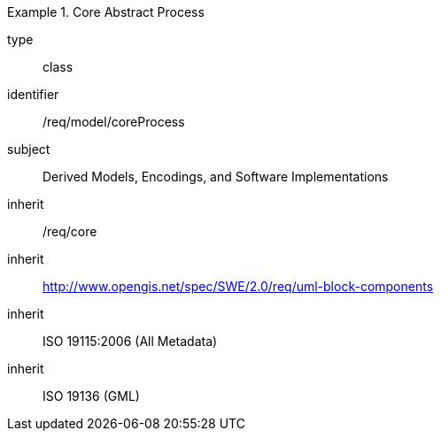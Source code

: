 [requirement,model=ogc]
.Core Abstract Process
====
[%metadata]
type:: class
identifier:: /req/model/coreProcess
subject:: Derived Models, Encodings, and Software Implementations
inherit:: /req/core
inherit:: http://www.opengis.net/spec/SWE/2.0/req/uml-block-components
inherit:: ISO 19115:2006 (All Metadata)
inherit:: ISO 19136 (GML)
====
